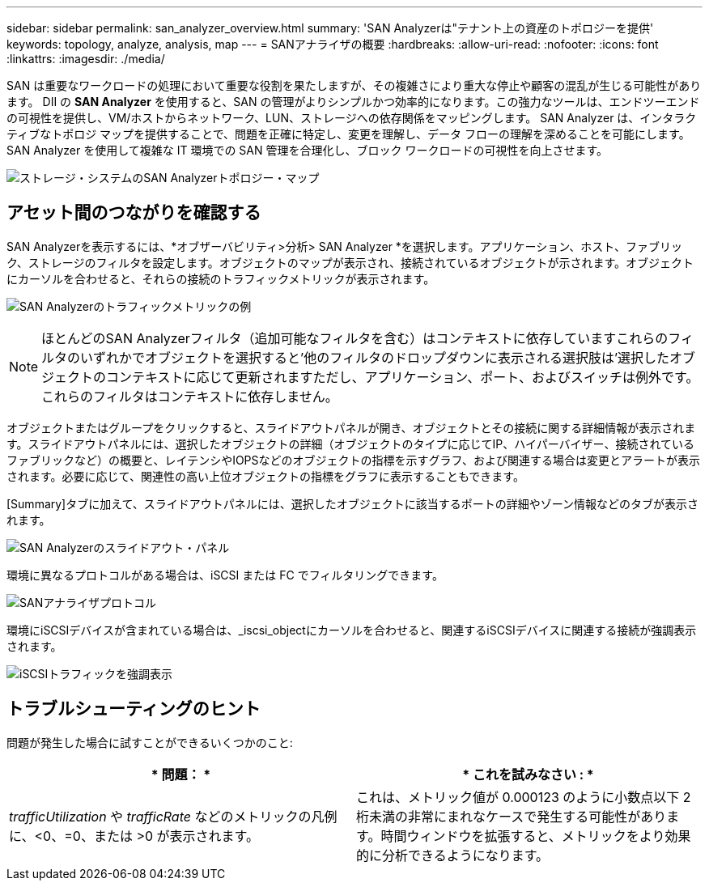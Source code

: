 ---
sidebar: sidebar 
permalink: san_analyzer_overview.html 
summary: 'SAN Analyzerは"テナント上の資産のトポロジーを提供' 
keywords: topology, analyze, analysis, map 
---
= SANアナライザの概要
:hardbreaks:
:allow-uri-read: 
:nofooter: 
:icons: font
:linkattrs: 
:imagesdir: ./media/


[role="lead"]
SAN は重要なワークロードの処理において重要な役割を果たしますが、その複雑さにより重大な停止や顧客の混乱が生じる可能性があります。 DII の *SAN Analyzer* を使用すると、SAN の管理がよりシンプルかつ効率的になります。この強力なツールは、エンドツーエンドの可視性を提供し、VM/ホストからネットワーク、LUN、ストレージへの依存関係をマッピングします。  SAN Analyzer は、インタラクティブなトポロジ マップを提供することで、問題を正確に特定し、変更を理解し、データ フローの理解を深めることを可能にします。  SAN Analyzer を使用して複雑な IT 環境での SAN 管理を合理化し、ブロック ワークロードの可視性を向上させます。

image:san_analyzer_example_with_panel.png["ストレージ・システムのSAN Analyzerトポロジー・マップ"]



== アセット間のつながりを確認する

SAN Analyzerを表示するには、*オブザーバビリティ>分析> SAN Analyzer *を選択します。アプリケーション、ホスト、ファブリック、ストレージのフィルタを設定します。オブジェクトのマップが表示され、接続されているオブジェクトが示されます。オブジェクトにカーソルを合わせると、それらの接続のトラフィックメトリックが表示されます。

image:san_analyzer_traffic_metrics.png["SAN Analyzerのトラフィックメトリックの例"]


NOTE: ほとんどのSAN Analyzerフィルタ（追加可能なフィルタを含む）はコンテキストに依存していますこれらのフィルタのいずれかでオブジェクトを選択すると'他のフィルタのドロップダウンに表示される選択肢は'選択したオブジェクトのコンテキストに応じて更新されますただし、アプリケーション、ポート、およびスイッチは例外です。これらのフィルタはコンテキストに依存しません。

オブジェクトまたはグループをクリックすると、スライドアウトパネルが開き、オブジェクトとその接続に関する詳細情報が表示されます。スライドアウトパネルには、選択したオブジェクトの詳細（オブジェクトのタイプに応じてIP、ハイパーバイザー、接続されているファブリックなど）の概要と、レイテンシやIOPSなどのオブジェクトの指標を示すグラフ、および関連する場合は変更とアラートが表示されます。必要に応じて、関連性の高い上位オブジェクトの指標をグラフに表示することもできます。

[Summary]タブに加えて、スライドアウトパネルには、選択したオブジェクトに該当するポートの詳細やゾーン情報などのタブが表示されます。

image:san_analyzer_slideout_example.png["SAN Analyzerのスライドアウト・パネル"]

環境に異なるプロトコルがある場合は、iSCSI または FC でフィルタリングできます。

image:san_analyzer_protocols.png["SANアナライザプロトコル"]

環境にiSCSIデバイスが含まれている場合は、_iscsi_objectにカーソルを合わせると、関連するiSCSIデバイスに関連する接続が強調表示されます。

image:san_analyzer_iscsi_traffic.png["iSCSIトラフィックを強調表示"]



== トラブルシューティングのヒント

問題が発生した場合に試すことができるいくつかのこと:

[cols="2*"]
|===
| * 問題： * | * これを試みなさい : * 


| _trafficUtilization_ や _trafficRate_ などのメトリックの凡例に、<0、=0、または >0 が表示されます。 | これは、メトリック値が 0.000123 のように小数点以下 2 桁未満の非常にまれなケースで発生する可能性があります。時間ウィンドウを拡張すると、メトリックをより効果的に分析できるようになります。 
|===